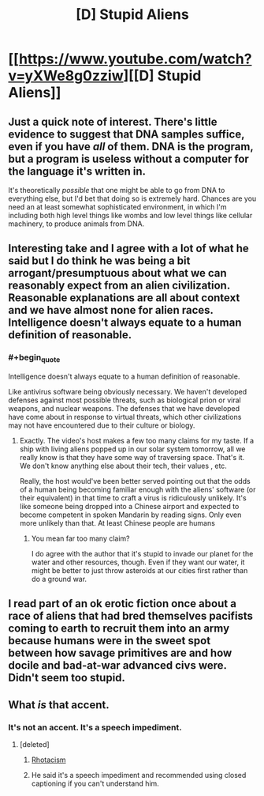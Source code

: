 #+TITLE: [D] Stupid Aliens

* [[https://www.youtube.com/watch?v=yXWe8g0zziw][[D] Stupid Aliens]]
:PROPERTIES:
:Author: hackerkiba
:Score: 21
:DateUnix: 1483634485.0
:END:

** Just a quick note of interest. There's little evidence to suggest that DNA samples suffice, even if you have /all/ of them. DNA is the program, but a program is useless without a computer for the language it's written in.

It's theoretically /possible/ that one might be able to go from DNA to everything else, but I'd bet that doing so is extremely hard. Chances are you need an at least somewhat sophisticated environment, in which I'm including both high level things like wombs and low level things like cellular machinery, to produce animals from DNA.
:PROPERTIES:
:Author: Veedrac
:Score: 9
:DateUnix: 1483677009.0
:END:


** Interesting take and I agree with a lot of what he said but I do think he was being a bit arrogant/presumptuous about what we can reasonably expect from an alien civilization. Reasonable explanations are all about context and we have almost none for alien races. Intelligence doesn't always equate to a human definition of reasonable.
:PROPERTIES:
:Author: Kishoto
:Score: 10
:DateUnix: 1483647828.0
:END:

*** #+begin_quote
  Intelligence doesn't always equate to a human definition of reasonable.
#+end_quote

Like antivirus software being obviously necessary. We haven't developed defenses against most possible threats, such as biological prion or viral weapons, and nuclear weapons. The defenses that we have developed have come about in response to virtual threats, which other civilizations may not have encountered due to their culture or biology.
:PROPERTIES:
:Author: Draconomial
:Score: 6
:DateUnix: 1483650829.0
:END:

**** Exactly. The video's host makes a few too many claims for my taste. If a ship with living aliens popped up in our solar system tomorrow, all we really know is that they have some way of traversing space. That's it. We don't know anything else about their tech, their values , etc.

Really, the host would've been better served pointing out that the odds of a human being becoming familiar enough with the aliens' software (or their equivalent) in that time to craft a virus is ridiculously unlikely. It's like someone being dropped into a Chinese airport and expected to become competent in spoken Mandarin by reading signs. Only even more unlikely than that. At least Chinese people are humans
:PROPERTIES:
:Author: Kishoto
:Score: 6
:DateUnix: 1483653734.0
:END:

***** You mean far too many claim?

I do agree with the author that it's stupid to invade our planet for the water and other resources, though. Even if they want our water, it might be better to just throw asteroids at our cities first rather than do a ground war.
:PROPERTIES:
:Author: hackerkiba
:Score: 5
:DateUnix: 1483667603.0
:END:


** I read part of an ok erotic fiction once about a race of aliens that had bred themselves pacifists coming to earth to recruit them into an army because humans were in the sweet spot between how savage primitives are and how docile and bad-at-war advanced civs were. Didn't seem too stupid.
:PROPERTIES:
:Author: TheAtomicOption
:Score: 2
:DateUnix: 1483757146.0
:END:


** What /is/ that accent.
:PROPERTIES:
:Author: traverseda
:Score: 1
:DateUnix: 1483675624.0
:END:

*** It's not an accent. It's a speech impediment.
:PROPERTIES:
:Author: hackerkiba
:Score: 6
:DateUnix: 1483687846.0
:END:

**** [deleted]
:PROPERTIES:
:Score: 1
:DateUnix: 1483688167.0
:END:

***** [[https://en.wikipedia.org/wiki/Rhotacism_(speech_impediment)][Rhotacism]]
:PROPERTIES:
:Author: Sparkwitch
:Score: 6
:DateUnix: 1483722704.0
:END:


***** He said it's a speech impediment and recommended using closed captioning if you can't understand him.
:PROPERTIES:
:Author: hackerkiba
:Score: 5
:DateUnix: 1483688496.0
:END:
